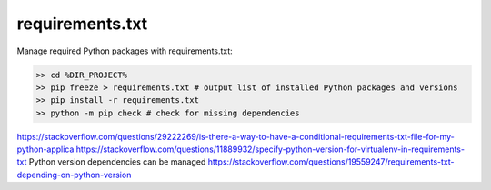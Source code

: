 .. post:: Oct 14, 2022
   :category: Programming
   :tags: Python
   :author: Sam Khalilian

requirements.txt
================

Manage required Python packages with requirements.txt:

.. code-block:: bash

   >> cd %DIR_PROJECT%
   >> pip freeze > requirements.txt # output list of installed Python packages and versions
   >> pip install -r requirements.txt
   >> python -m pip check # check for missing dependencies

https://stackoverflow.com/questions/29222269/is-there-a-way-to-have-a-conditional-requirements-txt-file-for-my-python-applica
https://stackoverflow.com/questions/11889932/specify-python-version-for-virtualenv-in-requirements-txt
Python version dependencies can be managed
https://stackoverflow.com/questions/19559247/requirements-txt-depending-on-python-version